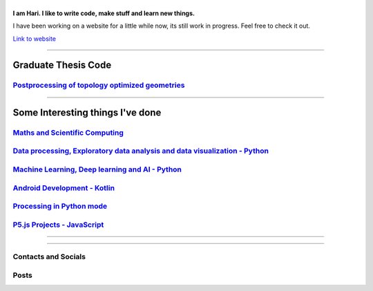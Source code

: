 |Greeting|
==========

.. |Greeting| image:: https://readme-typing-svg.herokuapp.com?lines=Hello+there!
    :alt: Greeting

**I am Hari. I like to write code, make stuff and learn new things.** 

I have been working on a website for a little while now, its still work in progress.
Feel free to check it out. 

`Link to website`_

.. _Link to website: https://vharivinay.github.io

--------------------

Graduate Thesis Code
--------------------
`Postprocessing of topology optimized geometries`_
~~~~~~~~~~~~~~~~~~~~~~~~~~~~~~~~~~~~~~~~~~~~~~~~~~~~~~~~~~~

.. _Postprocessing of topology optimized geometries: https://github.com/vharivinay/postprocessing-topopt

--------------------

Some Interesting things I've done
---------------------------------
`Maths and Scientific Computing`_
~~~~~~~~~~~~~~~~~~~~~~~~~~~~~~~~~

.. _Maths and Scientific Computing: https://github.com/vharivinay/Catalogue/blob/main/python-projects.md

`Data processing, Exploratory data analysis and data visualization - Python`_
~~~~~~~~~~~~~~~~~~~~~~~~~~~~~~~~~~~~~~~~~~~~~~~~~~~~~~~~~~~~~~~~~~~~~~~~~~~~~


.. _Data processing, Exploratory data analysis and data visualization - Python: https://github.com/vharivinay/python-eda-viz

`Machine Learning, Deep learning and AI - Python`_
~~~~~~~~~~~~~~~~~~~~~~~~~~~~~~~~~~~~~~~~~~~~~~~~~~

.. _Machine Learning, Deep learning and AI - Python: https://github.com/vharivinay/Catalogue/blob/main/all-things-ML-DL-AI.md

`Android Development - Kotlin`_
~~~~~~~~~~~~~~~~~~~~~~~~~~~~~~~

.. _Android Development - Kotlin: https://github.com/vharivinay/android-dev-w-kotlin/

`Processing in Python mode`_
~~~~~~~~~~~~~~~~~~~~~~~~~~~~

.. _Processing in Python mode: https://github.com/vharivinay/learning-processing-py-mode

`P5.js Projects - JavaScript`_
~~~~~~~~~~~~~~~~~~~~~~~~~~~~~~

.. _P5.js Projects - JavaScript: https://github.com/vharivinay/Catalogue/blob/main/P5js-projects.md

----------------------

|TopLanguages|

.. .. |Stats| image:: https://github-readme-stats.vercel.app/api?username=vharivinay&show_icons=true&theme=tokyonight&count_private=true/
    :alt: My stats
    
.. |TopLanguages| image:: https://github-readme-stats.vercel.app/api/top-langs/?username=vharivinay&layout=compact&theme=tokyonight&langs_count=7&count_private=true/
    :alt: Top Languages

-----------------------

Contacts and Socials
~~~~~~~~~~~~~~~~~~~~
|GMail| |LinkedIn| |YouTube| |Wordpress| 

.. |GMail| image:: https://img.icons8.com/color/48/000000/gmail-new.png
    :width: 48px
    :target: mailto:vhari.vinay.2924@gmail.com

.. |LinkedIn| image:: https://img.icons8.com/fluency/48/000000/linkedin.png
    :width: 48px
    :target: https://www.linkedin.com/in/vharivinay

.. |YouTube| image:: https://img.icons8.com/color/48/000000/youtube-play.png
    :width: 48px
    :target: https://www.youtube.com/channel/UCICL35fS_pE1Z_RKKspeXQw

.. |Wordpress| image:: https://img.icons8.com/fluency/48/000000/wordpress.png
    :width: 48px
    :target: https://naturalfreakuency.wordpress.com

.. .. |Instagram| image:: https://img.icons8.com/fluency/48/000000/instagram-new.png
    :width: 48px
    :target: https://www.instagram.com/stranger_quark

Posts
~~~~~

.. BLOG-POST-LIST:START>

.. BLOG-POST-LIST:END>


..
    .. _`W`: https://naturalfreakuency.wordpress.com
    .. _`I`: https://www.instagram.com/stranger_quark
    .. _`Y`: https://www.youtube.com/channel/UCICL35fS_pE1Z_RKKspeXQw
    .. _`L`: https://www.linkedin.com/in/vharivinay
    .. _`G`: mailto:vhari.vinay.2924@gmail.com
..
